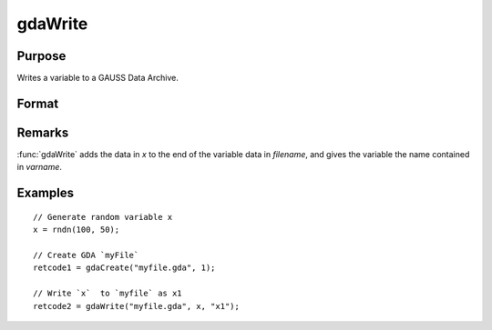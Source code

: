 
gdaWrite
==============================================

Purpose
----------------

Writes a variable to a GAUSS Data Archive.

Format
----------------
.. function:: retcode = gdaWrite(filename, x, varname)

    :param filename: name of data file.
    :type filename: string

    :param x: data to write to the GDA.
    :type x: matrix or array or string or string array

    :param varname: variable name.
    :type varname: string

    :return retcode: return code, 0 if successful, otherwise one of the following error codes:

        .. csv-table::
            :widths: auto

            "1", "Null file name."
            "2", "File open error."
            "3", "File write error."
            "4", "File read error."
            "5", "Invalid data file type."
            "9", "Variable name too long."
            "11", "Variable name must be unique."
            "14", "File too large to be read on current platform."

    :rtype retcode: scalar

Remarks
-------

:func:`gdaWrite` adds the data in *x* to the end of the variable data in *filename*,
and gives the variable the name contained in *varname*.


Examples
----------------

::

  // Generate random variable x
  x = rndn(100, 50);

  // Create GDA `myFile`
  retcode1 = gdaCreate("myfile.gda", 1);

  // Write `x`  to `myfile` as x1
  retcode2 = gdaWrite("myfile.gda", x, "x1");

.. seealso:: Functions :func:`gdaWrite32`, :func:`gdaCreate`
